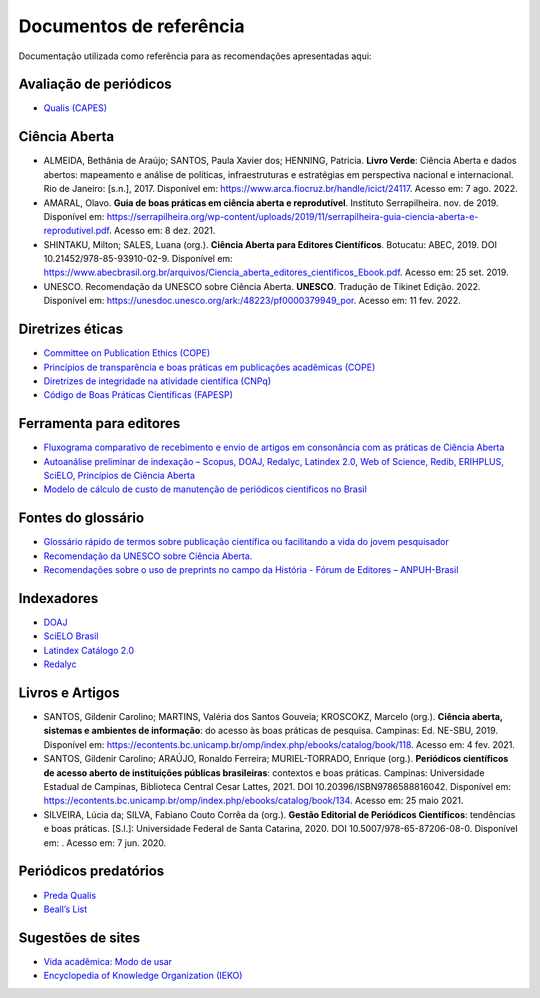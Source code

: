 ========================
Documentos de referência
========================

.. aviso:: O conteúdo desta documentação está em desenvolvimento.

Documentação utilizada como referência para as recomendações apresentadas aqui:

Avaliação de periódicos
-----------------------
* `Qualis (CAPES) <https://www.gov.br/capes/pt-br/acesso-a-informacao/acoes-e-programas/avaliacao/sobre-a-avaliacao/areas-avaliacao/sobre-as-areas-de-avaliacao/sobre-as-areas-de-avaliacao#areas>`_

Ciência Aberta
--------------

* ALMEIDA, Bethânia de Araújo; SANTOS, Paula Xavier dos; HENNING, Patricia. **Livro Verde**: Ciência Aberta e dados abertos: mapeamento e análise de políticas, infraestruturas e estratégias em perspectiva nacional e internacional. Rio de Janeiro: [s.n.], 2017. Disponível em: https://www.arca.fiocruz.br/handle/icict/24117. Acesso em: 7 ago. 2022. 
* AMARAL, Olavo. **Guia de boas práticas em ciência aberta e reprodutível**. Instituto Serrapilheira. nov. de 2019. Disponível em: https://serrapilheira.org/wp-content/uploads/2019/11/serrapilheira-guia-ciencia-aberta-e-reprodutivel.pdf. Acesso em: 8 dez. 2021. 
* SHINTAKU, Milton; SALES, Luana (org.). **Ciência Aberta para Editores Científicos**. Botucatu: ABEC, 2019. DOI 10.21452/978-85-93910-02-9. Disponível em: https://www.abecbrasil.org.br/arquivos/Ciencia_aberta_editores_cientificos_Ebook.pdf. Acesso em: 25 set. 2019. 
* UNESCO. Recomendação da UNESCO sobre Ciência Aberta. **UNESCO**. Tradução de Tikinet Edição. 2022. Disponível em: https://unesdoc.unesco.org/ark:/48223/pf0000379949_por. Acesso em: 11 fev. 2022. 

Diretrizes éticas
-----------------
* `Committee on Publication Ethics (COPE) <https://publicationethics.org/>`_
* `Princípios de transparência e boas práticas em publicações acadêmicas (COPE) <https://publicationethics.org/resources/guidelines/princ%C3%ADpios-de-transpar%C3%AAncia-e-boas-pr%C3%A1ticas-em-publica%C3%A7%C3%B5es-acad%C3%AAmicas>`_
* `Diretrizes de integridade na atividade científica (CNPq) <https://www.gov.br/cnpq/pt-br/composicao/comissao-de-integridade>`_
* `Código de Boas Práticas Científicas (FAPESP) <https://fapesp.br/boaspraticas/>`_

Ferramenta para editores
------------------------
* `Fluxograma comparativo de recebimento e envio de artigos em consonância com as práticas de Ciência Aberta <https://doi.org/10.5281/zenodo.6331729>`_
* `Autoanálise preliminar de indexação – Scopus, DOAJ, Redalyc, Latindex 2.0, Web of Science, Redib, ERIHPLUS, SciELO, Princípios de Ciência Aberta <https://doi.org/10.5281/zenodo.6392191>`_
* `Modelo de cálculo de custo de manutenção de periódicos científicos no Brasil <https://doi.org/10.7910/DVN/3MZAJA>`_

Fontes do glossário
-------------------
* `Glossário rápido de termos sobre publicação científica ou facilitando a vida do jovem pesquisador <https://vidamododeusar.com.br/academica/index.php/2021/05/15/glossario-publicacao-cientifica/>`_
* `Recomendação da UNESCO sobre Ciência Aberta. <https://unesdoc.unesco.org/ark:/48223/pf0000379949_por>`_
* `Recomendações sobre o uso de preprints no campo da História - Fórum de Editores – ANPUH-Brasil <https://doi.org/10.5281/zenodo.6962131>`_

Indexadores
-----------
* `DOAJ <https://doaj.org/apply/guide/>`_
* `SciELO Brasil <https://www.scielo.br/about/criterios-scielo-brasil>`_
* `Latindex Catálogo 2.0 <https://www.latindex.org/latindex/postulacion/postulacionCatalogo>`_
* `Redalyc <https://www.redalyc.org/postulacion.oa?q=criterios>`_

Livros e Artigos
----------------

* SANTOS, Gildenir Carolino; MARTINS, Valéria dos Santos Gouveia; KROSCOKZ, Marcelo (org.). **Ciência aberta, sistemas e ambientes de informação**: do acesso às boas práticas de pesquisa. Campinas: Ed. NE-SBU, 2019. Disponível em: https://econtents.bc.unicamp.br/omp/index.php/ebooks/catalog/book/118. Acesso em: 4 fev. 2021. 
* SANTOS, Gildenir Carolino; ARAÚJO, Ronaldo Ferreira; MURIEL-TORRADO, Enrique (org.). **Periódicos científicos de acesso aberto de instituições públicas brasileiras**: contextos e boas práticas. Campinas: Universidade Estadual de Campinas, Biblioteca Central Cesar Lattes, 2021. DOI 10.20396/ISBN9786588816042. Disponível em: https://econtents.bc.unicamp.br/omp/index.php/ebooks/catalog/book/134. Acesso em: 25 maio 2021. 
* SILVEIRA, Lúcia da; SILVA, Fabiano Couto Corrêa da (org.). **Gestão Editorial de Periódicos Científicos**: tendências e boas práticas. [S.l.]: Universidade Federal de Santa Catarina, 2020. DOI 10.5007/978-65-87206-08-0. Disponível em:   . Acesso em: 7 jun. 2020. 


Periódicos predatórios
----------------------
* `Preda Qualis <https://predaqualis.netlify.com/>`_
* `Beall’s List <https://beallslist.net/>`_

Sugestões de sites
------------------
* `Vida acadêmica: Modo de usar <https://vidamododeusar.com.br/academica/>`_
* `Encyclopedia of Knowledge Organization (IEKO) <https://www.isko.org/cyclo/>`_